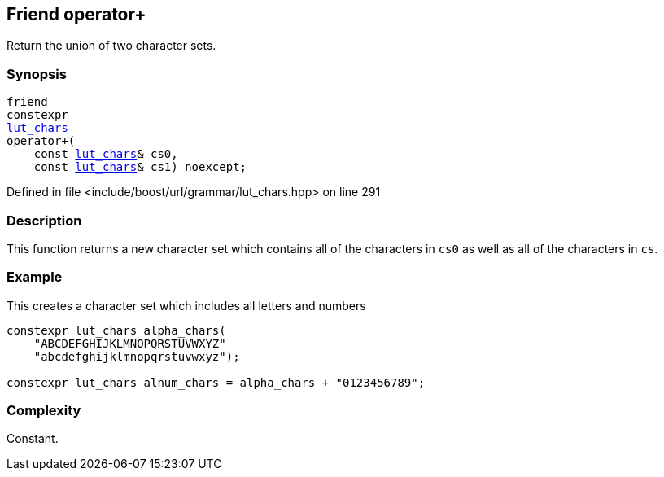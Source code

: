 :relfileprefix: ../../../../
[#24EE323827C6D6D6BB4690F93A8E4D4EB97563DD]
== Friend operator+

pass:v,q[Return the union of two character sets.]


=== Synopsis

[source,cpp,subs="verbatim,macros,-callouts"]
----
friend
constexpr
xref:reference/boost/urls/grammar/lut_chars.adoc[lut_chars]
operator+(
    const xref:reference/boost/urls/grammar/lut_chars.adoc[lut_chars]& cs0,
    const xref:reference/boost/urls/grammar/lut_chars.adoc[lut_chars]& cs1) noexcept;
----

Defined in file <include/boost/url/grammar/lut_chars.hpp> on line 291

=== Description

pass:v,q[This function returns a new character] pass:v,q[set which contains all of the characters]
pass:v,q[in `cs0` as well as all of the characters]
pass:v,q[in `cs`.]

=== Example
pass:v,q[This creates a character set which]
pass:v,q[includes all letters and numbers]
[,cpp]
----
constexpr lut_chars alpha_chars(
    "ABCDEFGHIJKLMNOPQRSTUVWXYZ"
    "abcdefghijklmnopqrstuvwxyz");

constexpr lut_chars alnum_chars = alpha_chars + "0123456789";
----

=== Complexity
pass:v,q[Constant.]


